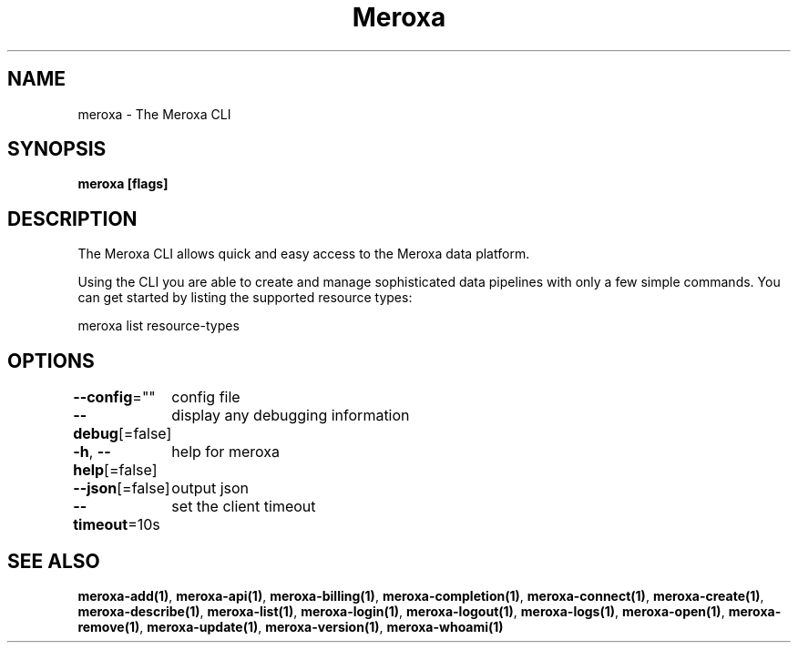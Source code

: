 .nh
.TH "Meroxa" "1" "Apr 2021" "Meroxa CLI " "Meroxa Manual"

.SH NAME
.PP
meroxa \- The Meroxa CLI


.SH SYNOPSIS
.PP
\fBmeroxa [flags]\fP


.SH DESCRIPTION
.PP
The Meroxa CLI allows quick and easy access to the Meroxa data platform.

.PP
Using the CLI you are able to create and manage sophisticated data pipelines
with only a few simple commands. You can get started by listing the supported
resource types:

.PP
meroxa list resource\-types


.SH OPTIONS
.PP
\fB\-\-config\fP=""
	config file

.PP
\fB\-\-debug\fP[=false]
	display any debugging information

.PP
\fB\-h\fP, \fB\-\-help\fP[=false]
	help for meroxa

.PP
\fB\-\-json\fP[=false]
	output json

.PP
\fB\-\-timeout\fP=10s
	set the client timeout


.SH SEE ALSO
.PP
\fBmeroxa\-add(1)\fP, \fBmeroxa\-api(1)\fP, \fBmeroxa\-billing(1)\fP, \fBmeroxa\-completion(1)\fP, \fBmeroxa\-connect(1)\fP, \fBmeroxa\-create(1)\fP, \fBmeroxa\-describe(1)\fP, \fBmeroxa\-list(1)\fP, \fBmeroxa\-login(1)\fP, \fBmeroxa\-logout(1)\fP, \fBmeroxa\-logs(1)\fP, \fBmeroxa\-open(1)\fP, \fBmeroxa\-remove(1)\fP, \fBmeroxa\-update(1)\fP, \fBmeroxa\-version(1)\fP, \fBmeroxa\-whoami(1)\fP
